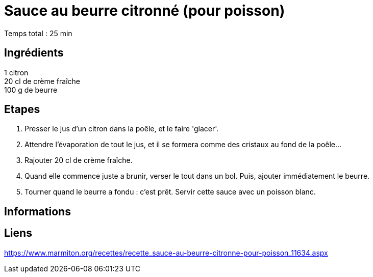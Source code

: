 = Sauce au beurre citronné (pour poisson)

[%hardbreaks]
Temps total : 25 min

== Ingrédients

[%hardbreaks]
1 citron
20 cl de crème fraîche
100 g de beurre

== Etapes

. Presser le jus d'un citron dans la poêle, et le faire 'glacer'.
. Attendre l'évaporation de tout le jus, et il se formera comme des cristaux au fond de la poêle...
. Rajouter 20 cl de crème fraîche.
. Quand elle commence juste a brunir, verser le tout dans un bol. Puis, ajouter immédiatement le beurre.
. Tourner quand le beurre a fondu : c'est prêt. Servir cette sauce avec un poisson blanc.

== Informations

[%hardbreaks]

== Liens

[%hardbreaks]
https://www.marmiton.org/recettes/recette_sauce-au-beurre-citronne-pour-poisson_11634.aspx
